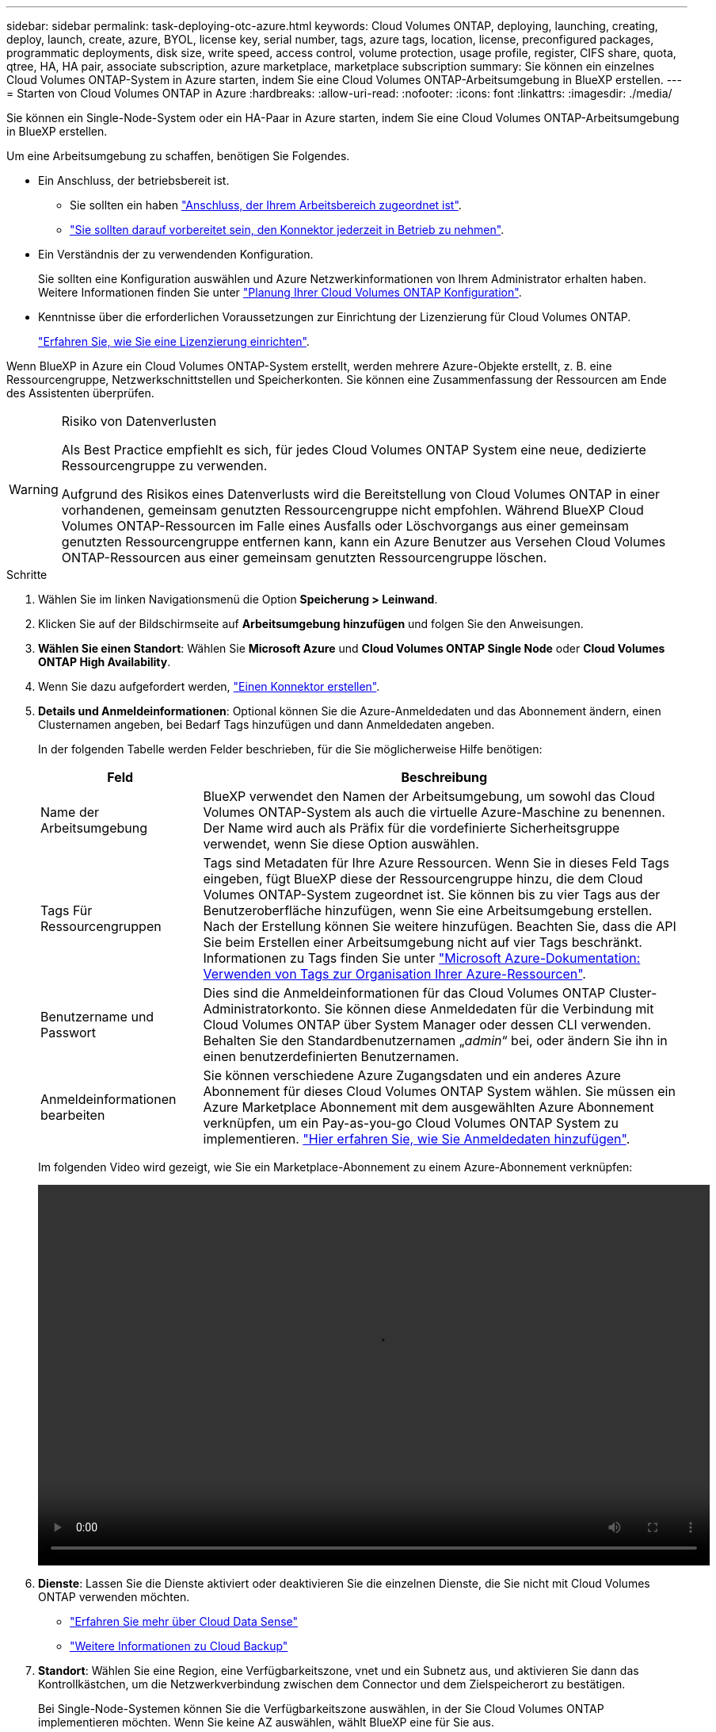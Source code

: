 ---
sidebar: sidebar 
permalink: task-deploying-otc-azure.html 
keywords: Cloud Volumes ONTAP, deploying, launching, creating, deploy, launch, create, azure, BYOL, license key, serial number, tags, azure tags, location, license, preconfigured packages, programmatic deployments, disk size, write speed, access control, volume protection, usage profile, register, CIFS share, quota, qtree, HA, HA pair, associate subscription, azure marketplace, marketplace subscription 
summary: Sie können ein einzelnes Cloud Volumes ONTAP-System in Azure starten, indem Sie eine Cloud Volumes ONTAP-Arbeitsumgebung in BlueXP erstellen. 
---
= Starten von Cloud Volumes ONTAP in Azure
:hardbreaks:
:allow-uri-read: 
:nofooter: 
:icons: font
:linkattrs: 
:imagesdir: ./media/


[role="lead"]
Sie können ein Single-Node-System oder ein HA-Paar in Azure starten, indem Sie eine Cloud Volumes ONTAP-Arbeitsumgebung in BlueXP erstellen.

Um eine Arbeitsumgebung zu schaffen, benötigen Sie Folgendes.

[[licensing]]
* Ein Anschluss, der betriebsbereit ist.
+
** Sie sollten ein haben https://docs.netapp.com/us-en/cloud-manager-setup-admin/task-creating-connectors-azure.html["Anschluss, der Ihrem Arbeitsbereich zugeordnet ist"^].
** https://docs.netapp.com/us-en/cloud-manager-setup-admin/concept-connectors.html["Sie sollten darauf vorbereitet sein, den Konnektor jederzeit in Betrieb zu nehmen"^].


* Ein Verständnis der zu verwendenden Konfiguration.
+
Sie sollten eine Konfiguration auswählen und Azure Netzwerkinformationen von Ihrem Administrator erhalten haben. Weitere Informationen finden Sie unter link:task-planning-your-config-azure.html["Planung Ihrer Cloud Volumes ONTAP Konfiguration"].

* Kenntnisse über die erforderlichen Voraussetzungen zur Einrichtung der Lizenzierung für Cloud Volumes ONTAP.
+
link:task-set-up-licensing-azure.html["Erfahren Sie, wie Sie eine Lizenzierung einrichten"].



Wenn BlueXP in Azure ein Cloud Volumes ONTAP-System erstellt, werden mehrere Azure-Objekte erstellt, z. B. eine Ressourcengruppe, Netzwerkschnittstellen und Speicherkonten. Sie können eine Zusammenfassung der Ressourcen am Ende des Assistenten überprüfen.

[WARNING]
.Risiko von Datenverlusten
====
Als Best Practice empfiehlt es sich, für jedes Cloud Volumes ONTAP System eine neue, dedizierte Ressourcengruppe zu verwenden.

Aufgrund des Risikos eines Datenverlusts wird die Bereitstellung von Cloud Volumes ONTAP in einer vorhandenen, gemeinsam genutzten Ressourcengruppe nicht empfohlen. Während BlueXP Cloud Volumes ONTAP-Ressourcen im Falle eines Ausfalls oder Löschvorgangs aus einer gemeinsam genutzten Ressourcengruppe entfernen kann, kann ein Azure Benutzer aus Versehen Cloud Volumes ONTAP-Ressourcen aus einer gemeinsam genutzten Ressourcengruppe löschen.

====
.Schritte
. Wählen Sie im linken Navigationsmenü die Option *Speicherung > Leinwand*.
. [[Subscribe]]Klicken Sie auf der Bildschirmseite auf *Arbeitsumgebung hinzufügen* und folgen Sie den Anweisungen.
. *Wählen Sie einen Standort*: Wählen Sie *Microsoft Azure* und *Cloud Volumes ONTAP Single Node* oder *Cloud Volumes ONTAP High Availability*.
. Wenn Sie dazu aufgefordert werden, https://docs.netapp.com/us-en/cloud-manager-setup-admin/task-creating-connectors-azure.html["Einen Konnektor erstellen"^].
. *Details und Anmeldeinformationen*: Optional können Sie die Azure-Anmeldedaten und das Abonnement ändern, einen Clusternamen angeben, bei Bedarf Tags hinzufügen und dann Anmeldedaten angeben.
+
In der folgenden Tabelle werden Felder beschrieben, für die Sie möglicherweise Hilfe benötigen:

+
[cols="25,75"]
|===
| Feld | Beschreibung 


| Name der Arbeitsumgebung | BlueXP verwendet den Namen der Arbeitsumgebung, um sowohl das Cloud Volumes ONTAP-System als auch die virtuelle Azure-Maschine zu benennen. Der Name wird auch als Präfix für die vordefinierte Sicherheitsgruppe verwendet, wenn Sie diese Option auswählen. 


| Tags Für Ressourcengruppen | Tags sind Metadaten für Ihre Azure Ressourcen. Wenn Sie in dieses Feld Tags eingeben, fügt BlueXP diese der Ressourcengruppe hinzu, die dem Cloud Volumes ONTAP-System zugeordnet ist. Sie können bis zu vier Tags aus der Benutzeroberfläche hinzufügen, wenn Sie eine Arbeitsumgebung erstellen. Nach der Erstellung können Sie weitere hinzufügen. Beachten Sie, dass die API Sie beim Erstellen einer Arbeitsumgebung nicht auf vier Tags beschränkt. Informationen zu Tags finden Sie unter https://azure.microsoft.com/documentation/articles/resource-group-using-tags/["Microsoft Azure-Dokumentation: Verwenden von Tags zur Organisation Ihrer Azure-Ressourcen"^]. 


| Benutzername und Passwort | Dies sind die Anmeldeinformationen für das Cloud Volumes ONTAP Cluster-Administratorkonto. Sie können diese Anmeldedaten für die Verbindung mit Cloud Volumes ONTAP über System Manager oder dessen CLI verwenden. Behalten Sie den Standardbenutzernamen „_admin_“ bei, oder ändern Sie ihn in einen benutzerdefinierten Benutzernamen. 


| [[Video]]Anmeldeinformationen bearbeiten | Sie können verschiedene Azure Zugangsdaten und ein anderes Azure Abonnement für dieses Cloud Volumes ONTAP System wählen. Sie müssen ein Azure Marketplace Abonnement mit dem ausgewählten Azure Abonnement verknüpfen, um ein Pay-as-you-go Cloud Volumes ONTAP System zu implementieren. https://docs.netapp.com/us-en/cloud-manager-setup-admin/task-adding-azure-accounts.html["Hier erfahren Sie, wie Sie Anmeldedaten hinzufügen"^]. 
|===
+
Im folgenden Video wird gezeigt, wie Sie ein Marketplace-Abonnement zu einem Azure-Abonnement verknüpfen:

+
video::video_subscribing_azure.mp4[width=848,height=480]
. *Dienste*: Lassen Sie die Dienste aktiviert oder deaktivieren Sie die einzelnen Dienste, die Sie nicht mit Cloud Volumes ONTAP verwenden möchten.
+
** https://docs.netapp.com/us-en/cloud-manager-data-sense/concept-cloud-compliance.html["Erfahren Sie mehr über Cloud Data Sense"^]
** https://docs.netapp.com/us-en/cloud-manager-backup-restore/concept-backup-to-cloud.html["Weitere Informationen zu Cloud Backup"^]


. *Standort*: Wählen Sie eine Region, eine Verfügbarkeitszone, vnet und ein Subnetz aus, und aktivieren Sie dann das Kontrollkästchen, um die Netzwerkverbindung zwischen dem Connector und dem Zielspeicherort zu bestätigen.
+
Bei Single-Node-Systemen können Sie die Verfügbarkeitszone auswählen, in der Sie Cloud Volumes ONTAP implementieren möchten. Wenn Sie keine AZ auswählen, wählt BlueXP eine für Sie aus.

. *Konnektivität*: Wählen Sie eine neue oder bestehende Ressourcengruppe und wählen Sie dann aus, ob Sie die vordefinierte Sicherheitsgruppe verwenden oder Ihre eigene verwenden möchten.
+
In der folgenden Tabelle werden Felder beschrieben, für die Sie möglicherweise Hilfe benötigen:

+
[cols="25,75"]
|===
| Feld | Beschreibung 


| Verfügbarkeitszone | Bei Single-Node-Systemen können Sie die Verfügbarkeitszone auswählen, in der Sie Cloud Volumes ONTAP implementieren möchten. Wenn Sie keine AZ auswählen, wählt BlueXP eine für Sie aus. 


| Ressourcengruppe  a| 
Erstellen Sie eine neue Ressourcengruppe für Cloud Volumes ONTAP, oder verwenden Sie eine vorhandene Ressourcengruppe. Als Best Practice empfiehlt es sich, eine neue, dedizierte Ressourcengruppe für Cloud Volumes ONTAP zu verwenden. Es ist zwar möglich, Cloud Volumes ONTAP in einer vorhandenen, gemeinsam genutzten Ressourcengruppe bereitzustellen, jedoch wird dies aufgrund des Risikos eines Datenverlusts nicht empfohlen. Weitere Informationen finden Sie in der oben stehenden Warnung.

Sie müssen für jedes Cloud Volumes ONTAP HA-Paar, das Sie in Azure implementieren, eine dedizierte Ressourcengruppe verwenden. Es wird nur ein HA-Paar in einer Ressourcengruppe unterstützt. Bei BlueXP treten Verbindungsprobleme auf, wenn Sie versuchen, ein zweites Cloud Volumes ONTAP HA-Paar in einer Azure Ressourcengruppe bereitzustellen.


TIP: Wenn im Azure Konto, das Sie verwenden, der angezeigt wird https://docs.netapp.com/us-en/cloud-manager-setup-admin/reference-permissions-azure.html["Erforderliche Berechtigungen"^], BlueXP entfernt Cloud Volumes ONTAP-Ressourcen aus einer Ressourcengruppe, bei Ausfall oder Löschung der Bereitstellung.



| Sicherheitsgruppe wurde generiert  a| 
Wenn Sie BlueXP die Sicherheitsgruppe für Sie generieren lassen, müssen Sie festlegen, wie Sie den Datenverkehr zulassen:

** Wenn Sie *Selected vnet Only* wählen, ist die Quelle für eingehenden Datenverkehr der Subnetz-Bereich des ausgewählten vnet und der Subnetz-Bereich des vnet, in dem sich der Connector befindet. Dies ist die empfohlene Option.
** Wenn Sie *Alle VNets* wählen, ist die Quelle für eingehenden Datenverkehr der IP-Bereich 0.0.0.0/0.




| Verwenden Sie vorhandene | Wenn Sie eine vorhandene Sicherheitsgruppe auswählen, muss diese die Cloud Volumes ONTAP-Anforderungen erfüllen. link:reference-networking-azure.html#security-group-rules-for-cloud-volumes-ontap["Zeigen Sie die Standardsicherheitsgruppe an"]. 
|===
. *Charging Methods and NSS Account*: Geben Sie an, welche Ladungsoption Sie mit diesem System verwenden möchten, und geben Sie dann ein NetApp Support Site Konto an.
+
** link:concept-licensing.html["Informieren Sie sich über Lizenzoptionen für Cloud Volumes ONTAP"].
** link:task-set-up-licensing-azure.html["Erfahren Sie, wie Sie eine Lizenzierung einrichten"].


. *Vorkonfigurierte Pakete*: Wählen Sie eines der Pakete, um schnell ein Cloud Volumes ONTAP System bereitzustellen, oder klicken Sie auf *eigene Konfiguration erstellen*.
+
Wenn Sie eines der Pakete auswählen, müssen Sie nur ein Volume angeben und dann die Konfiguration prüfen und genehmigen.

. *Lizenzierung*: Ändern Sie die Cloud Volumes ONTAP-Version nach Bedarf und wählen Sie einen virtuellen Maschinentyp.
+

NOTE: Wenn für die ausgewählte Version eine neuere Version von Release Candidate, General Availability oder Patch Release verfügbar ist, aktualisiert BlueXP das System auf diese Version, wenn die Arbeitsumgebung erstellt wird. Das Update erfolgt beispielsweise, wenn Sie Cloud Volumes ONTAP 9.10.1 und 9.10.1 P4 auswählen. Das Update erfolgt nicht von einem Release zum anderen, z. B. von 9.6 bis 9.7.

. *Vom Azure Marketplace abonnieren*: Folgen Sie den Schritten, wenn BlueXP programmatische Bereitstellungen von Cloud Volumes ONTAP nicht aktivieren kann.
. *Zugrunde liegende Storage-Ressourcen*: Wählen Sie die Einstellungen für das anfängliche Aggregat: Einen Festplattentyp, eine Größe für jede Festplatte und ob Daten-Tiering zu Blob-Storage aktiviert werden soll.
+
Beachten Sie Folgendes:

+
** Der Festplattentyp ist für das anfängliche Volume. Sie können einen anderen Festplattentyp für nachfolgende Volumes auswählen.
** Die Festplattengröße ist für alle Festplatten im ursprünglichen Aggregat und für alle zusätzlichen Aggregate bestimmt, die BlueXP erzeugt, wenn Sie die einfache Bereitstellungsoption verwenden. Mithilfe der erweiterten Zuweisungsoption können Sie Aggregate erstellen, die eine andere Festplattengröße verwenden.
+
Hilfe bei der Auswahl von Festplattentyp und -Größe finden Sie unter link:task-planning-your-config-azure.html#sizing-your-system-in-azure["Dimensionierung Ihres Systems in Azure"].

** Sie können eine bestimmte Volume-Tiering-Richtlinie auswählen, wenn Sie ein Volume erstellen oder bearbeiten.
** Wenn Sie das Daten-Tiering deaktivieren, können Sie es bei nachfolgenden Aggregaten aktivieren.
+
link:concept-data-tiering.html["Weitere Informationen zum Daten-Tiering"].



. *Schreibgeschwindigkeit & WURM* (nur Systeme mit einem Knoten): Wählen Sie *normale* oder *hohe* Schreibgeschwindigkeit und aktivieren Sie ggf. den WORM-Speicher (Write Once, Read Many).
+
link:concept-write-speed.html["Erfahren Sie mehr über Schreibgeschwindigkeit"].

+
WORM kann nicht aktiviert werden, wenn Daten-Tiering aktiviert wurde.

+
link:concept-worm.html["Erfahren Sie mehr über WORM Storage"].

. *Secure Communication to Storage & WORM* (nur HA): Wählen Sie, ob eine HTTPS-Verbindung zu Azure-Speicherkonten aktiviert und ggf. WORM-Speicher (Write Once, Read Many) aktiviert werden soll.
+
Die HTTPS-Verbindung besteht aus einem Cloud Volumes ONTAP 9.7 HA-Paar zu Azure Storage-Konten. Beachten Sie, dass die Aktivierung dieser Option sich auf die Schreib-Performance auswirken kann. Sie können die Einstellung nicht ändern, nachdem Sie die Arbeitsumgebung erstellt haben.

+
link:concept-worm.html["Erfahren Sie mehr über WORM Storage"].

. *Create Volume*: Geben Sie Details für den neuen Datenträger ein oder klicken Sie auf *Skip*.
+
link:concept-client-protocols.html["Hier erhalten Sie Informationen zu den unterstützten Client-Protokollen und -Versionen"].

+
Einige der Felder auf dieser Seite sind selbsterklärend. In der folgenden Tabelle werden Felder beschrieben, für die Sie möglicherweise Hilfe benötigen:

+
[cols="25,75"]
|===
| Feld | Beschreibung 


| Größe | Die maximale Größe, die Sie eingeben können, hängt weitgehend davon ab, ob Sie Thin Provisioning aktivieren, wodurch Sie ein Volume erstellen können, das größer ist als der derzeit verfügbare physische Storage. 


| Zugriffskontrolle (nur für NFS) | Eine Exportrichtlinie definiert die Clients im Subnetz, die auf das Volume zugreifen können. Standardmäßig gibt BlueXP einen Wert ein, der Zugriff auf alle Instanzen im Subnetz bietet. 


| Berechtigungen und Benutzer/Gruppen (nur für CIFS) | Mit diesen Feldern können Sie die Zugriffsebene auf eine Freigabe für Benutzer und Gruppen steuern (auch Zugriffssteuerungslisten oder ACLs genannt). Sie können lokale oder domänenbasierte Windows-Benutzer oder -Gruppen oder UNIX-Benutzer oder -Gruppen angeben. Wenn Sie einen Domain-Windows-Benutzernamen angeben, müssen Sie die Domäne des Benutzers mit dem Format Domain\Benutzername einschließen. 


| Snapshot-Richtlinie | Eine Snapshot Kopierrichtlinie gibt die Häufigkeit und Anzahl der automatisch erstellten NetApp Snapshot Kopien an. Bei einer NetApp Snapshot Kopie handelt es sich um ein zeitpunktgenaues Filesystem Image, das keine Performance-Einbußen aufweist und minimalen Storage erfordert. Sie können die Standardrichtlinie oder keine auswählen. Sie können keine für transiente Daten auswählen, z. B. tempdb für Microsoft SQL Server. 


| Erweiterte Optionen (nur für NFS) | Wählen Sie eine NFS-Version für das Volume: Entweder NFSv3 oder NFSv4. 


| Initiatorgruppe und IQN (nur für iSCSI) | ISCSI-Storage-Ziele werden LUNs (logische Einheiten) genannt und Hosts als Standard-Block-Geräte präsentiert. Initiatorgruppen sind Tabellen mit iSCSI-Host-Node-Namen und steuern, welche Initiatoren Zugriff auf welche LUNs haben. ISCSI-Ziele werden über standardmäßige Ethernet-Netzwerkadapter (NICs), TCP Offload Engine (TOE) Karten mit Software-Initiatoren, konvergierte Netzwerkadapter (CNAs) oder dedizierte Host Bust Adapter (HBAs) mit dem Netzwerk verbunden und durch iSCSI Qualified Names (IQNs) identifiziert. Wenn Sie ein iSCSI-Volume erstellen, erstellt BlueXP automatisch eine LUN für Sie. Wir haben es einfach gemacht, indem wir nur eine LUN pro Volumen erstellen, so gibt es keine Verwaltung beteiligt. Nachdem Sie das Volume erstellt haben, link:task-connect-lun.html["Verwenden Sie den IQN, um von den Hosts eine Verbindung zur LUN herzustellen"]. 
|===
+
Die folgende Abbildung zeigt die für das CIFS-Protokoll ausgefüllte Volume-Seite:

+
image:screenshot_cot_vol.gif["Screenshot: Zeigt die Seite Volume, die für eine Cloud Volumes ONTAP Instanz ausgefüllt wurde."]

. *CIFS Setup*: Wenn Sie das CIFS-Protokoll wählen, richten Sie einen CIFS-Server ein.
+
[cols="25,75"]
|===
| Feld | Beschreibung 


| Primäre und sekundäre DNS-IP-Adresse | Die IP-Adressen der DNS-Server, die die Namensauflösung für den CIFS-Server bereitstellen. Die aufgeführten DNS-Server müssen die Servicestandortdatensätze (SRV) enthalten, die zum Auffinden der Active Directory LDAP-Server und Domänencontroller für die Domain, der der CIFS-Server beitreten wird, erforderlich sind. 


| Active Directory-Domäne, der Sie beitreten möchten | Der FQDN der Active Directory (AD)-Domain, der der CIFS-Server beitreten soll. 


| Anmeldeinformationen, die zur Aufnahme in die Domäne autorisiert sind | Der Name und das Kennwort eines Windows-Kontos mit ausreichenden Berechtigungen zum Hinzufügen von Computern zur angegebenen Organisationseinheit (OU) innerhalb der AD-Domäne. 


| CIFS-Server-BIOS-Name | Ein CIFS-Servername, der in der AD-Domain eindeutig ist. 


| Organisationseinheit | Die Organisationseinheit innerhalb der AD-Domain, die dem CIFS-Server zugeordnet werden soll. Der Standardwert lautet CN=Computers. Um Azure AD-Domänendienste als AD-Server für Cloud Volumes ONTAP zu konfigurieren, müssen Sie in diesem Feld *OU=AADDC-Computer* oder *OU=AADDC-Benutzer* eingeben.https://docs.microsoft.com/en-us/azure/active-directory-domain-services/create-ou["Azure-Dokumentation: Erstellen Sie eine Organisationseinheit (Organisationseinheit, OU) in einer von Azure AD-Domänendiensten gemanagten Domäne"^] 


| DNS-Domäne | Die DNS-Domain für die Cloud Volumes ONTAP Storage Virtual Machine (SVM). In den meisten Fällen entspricht die Domäne der AD-Domäne. 


| NTP-Server | Wählen Sie *Active Directory-Domäne verwenden* aus, um einen NTP-Server mit Active Directory-DNS zu konfigurieren. Wenn Sie einen NTP-Server mit einer anderen Adresse konfigurieren müssen, sollten Sie die API verwenden. Siehe https://docs.netapp.com/us-en/cloud-manager-automation/index.html["BlueXP Automation Dokumentation"^] Entsprechende Details. Beachten Sie, dass Sie einen NTP-Server nur beim Erstellen eines CIFS-Servers konfigurieren können. Er ist nicht konfigurierbar, nachdem Sie den CIFS-Server erstellt haben. 
|===
. *Nutzungsprofil, Festplattentyp und Tiering-Richtlinie*: Wählen Sie aus, ob Sie Funktionen für die Storage-Effizienz aktivieren und gegebenenfalls die Volume Tiering-Richtlinie ändern möchten.
+
Weitere Informationen finden Sie unter link:task-planning-your-config-azure.html#choosing-a-volume-usage-profile["Allgemeines zu Volume-Nutzungsprofilen"] Und link:concept-data-tiering.html["Data Tiering - Übersicht"].

. *Überprüfen & Genehmigen*: Überprüfen und bestätigen Sie Ihre Auswahl.
+
.. Überprüfen Sie die Details zur Konfiguration.
.. Klicken Sie auf *Weitere Informationen*, um weitere Informationen zum Support und den Azure-Ressourcen zu erhalten, die BlueXP kaufen wird.
.. Aktivieren Sie die Kontrollkästchen *Ich verstehe...*.
.. Klicken Sie Auf *Go*.




BlueXP implementiert das Cloud Volumes ONTAP-System. Sie können den Fortschritt in der Timeline verfolgen.

Wenn Sie Probleme bei der Implementierung des Cloud Volumes ONTAP Systems haben, lesen Sie die Fehlermeldung. Sie können auch die Arbeitsumgebung auswählen und auf *Umgebung neu erstellen* klicken.

Weitere Hilfe finden Sie unter https://mysupport.netapp.com/site/products/all/details/cloud-volumes-ontap/guideme-tab["NetApp Cloud Volumes ONTAP Support"^].

.Nachdem Sie fertig sind
* Wenn Sie eine CIFS-Freigabe bereitgestellt haben, erteilen Sie Benutzern oder Gruppen Berechtigungen für die Dateien und Ordner, und überprüfen Sie, ob diese Benutzer auf die Freigabe zugreifen und eine Datei erstellen können.
* Wenn Sie Kontingente auf Volumes anwenden möchten, verwenden Sie System Manager oder die CLI.
+
Mithilfe von Quotas können Sie den Speicherplatz und die Anzahl der von einem Benutzer, einer Gruppe oder qtree verwendeten Dateien einschränken oder nachverfolgen.


